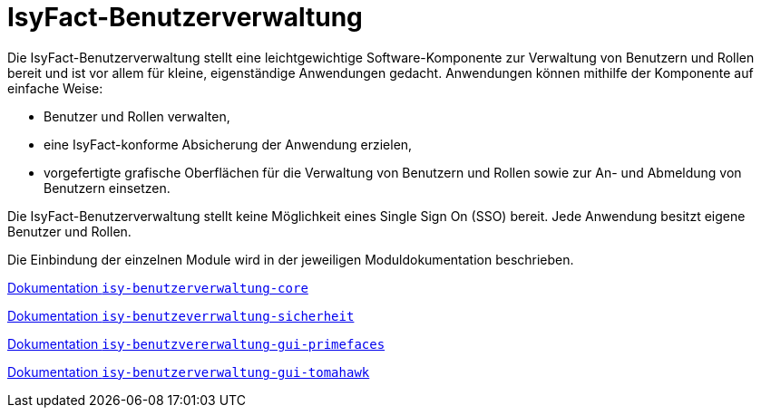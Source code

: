 = IsyFact-Benutzerverwaltung
ifdef::env-github[]
:tip-caption: :bulb:
:note-caption: :information_source:
:important-caption: :heavy_exclamation_mark:
:caution-caption: :fire:
:warning-caption: :warning:
endif::[]
:sourcedir: src/main/java
:webappdir: src/main/webapp

Die IsyFact-Benutzerverwaltung stellt eine leichtgewichtige Software-Komponente zur Verwaltung von Benutzern und Rollen bereit und ist vor allem für kleine, eigenständige Anwendungen gedacht.
Anwendungen können mithilfe der Komponente auf einfache Weise:

* Benutzer und Rollen verwalten,
* eine IsyFact-konforme Absicherung der Anwendung erzielen,
* vorgefertigte grafische Oberflächen für die Verwaltung von Benutzern und Rollen sowie zur An- und Abmeldung von Benutzern einsetzen.

Die IsyFact-Benutzerverwaltung stellt keine Möglichkeit eines Single Sign On (SSO) bereit.
Jede Anwendung besitzt eigene Benutzer und Rollen.

Die Einbindung der einzelnen Module wird in der jeweiligen Moduldokumentation beschrieben.

https://github.com/IsyFact/isyfact-benutzerverwaltung/blob/master/isy-benutzerverwaltung-core/src/docs/asciidoc/isy-benutzerverwaltung-core.adoc[Dokumentation `isy-benutzerverwaltung-core`]

https://github.com/IsyFact/isyfact-benutzerverwaltung/blob/master/isy-benutzerverwaltung-sicherheit/src/docs/asciidoc/isy-benutzerverwaltung-sicherheit.adoc[Dokumentation `isy-benutzeverrwaltung-sicherheit`]

https://github.com/IsyFact/isyfact-benutzerverwaltung/blob/master/isy-benutzerverwaltung-gui-primefaces/src/docs/asciidoc/isy-benutzerverwaltung-gui-primefaces.adoc[Dokumentation `isy-benutzvererwaltung-gui-primefaces`]

https://github.com/IsyFact/isyfact-benutzerverwaltung/blob/master/isy-benutzerverwaltung-gui-tomahawk/src/docs/asciidoc/isy-benutzerverwaltung-gui-tomahawk.adoc[Dokumentation `isy-benutzerverwaltung-gui-tomahawk`]

////
== Anleitung zur Einbindung

=== GUI allgemein
* Inhalt der `gui-linksnavigation.properties` in die entsprechende Datei der Anwendung kopieren und die Liste der IDs zusammenführen.
* Inhalt der `navigation.xml` mit der entsprechenden Datei der Anwendung zusammenführen.

=== GUI mit Primefaces
* `basis.xhtml` der Bibliothek `plis-web` überschreiben und Import von `jQuery` herausnehmen.

.Konfiguration der FontAwesome-Icons
[source,xml]
----
<context-param>
    <param-name>primefaces.FONT_AWESOME</param-name>
    <param-value>true</param-value>
</context-param>
----
////